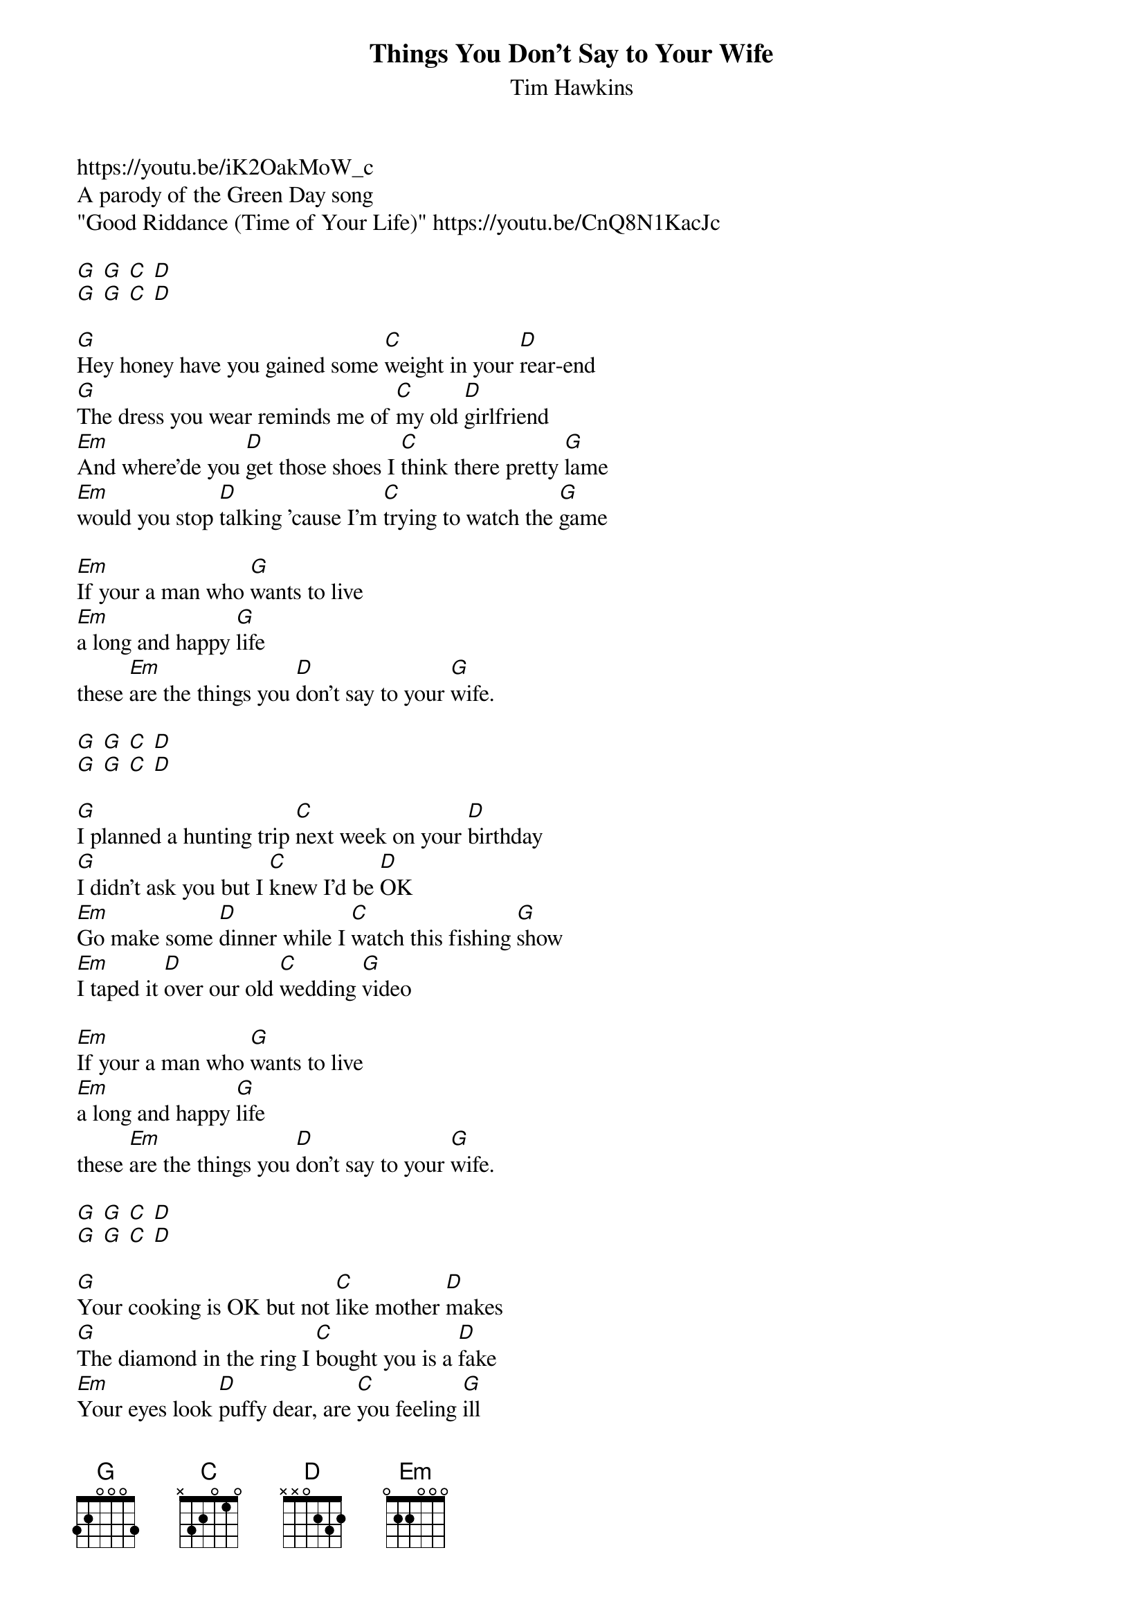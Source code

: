 {t: Things You Don't Say to Your Wife}
{st: Tim Hawkins}
https://youtu.be/iK2OakMoW_c
A parody of the Green Day song 
"Good Riddance (Time of Your Life)" https://youtu.be/CnQ8N1KacJc

[G] [G] [C] [D]
[G] [G] [C] [D]
 
[G]Hey honey have you gained some [C]weight in your [D]rear-end
[G]The dress you wear reminds me of [C]my old [D]girlfriend
[Em]And where'de you [D]get those shoes I [C]think there pretty [G]lame
[Em]would you stop [D]talking 'cause I'm [C]trying to watch the [G]game
 
[Em]If your a man who [G]wants to live
[Em]a long and happy [G]life
these [Em]are the things you [D]don't say to your [G]wife.
 
[G] [G] [C] [D]
[G] [G] [C] [D]
 
[G]I planned a hunting trip [C]next week on your [D]birthday
[G]I didn't ask you but I [C]knew I'd be [D]OK
[Em]Go make some [D]dinner while I [C]watch this fishing [G]show
[Em]I taped it [D]over our old [C]wedding [G]video

[Em]If your a man who [G]wants to live
[Em]a long and happy [G]life
these [Em]are the things you [D]don't say to your [G]wife.
 
[G] [G] [C] [D]
[G] [G] [C] [D]
 
[G]Your cooking is OK but not [C]like mother [D]makes
[G]The diamond in the ring I [C]bought you is a [D]fake
[Em]Your eyes look [D]puffy dear, are [C]you feeling [G]ill
[Em]Happy ani[D]versary I [C]bought you a tread[G]mill
 
[Em]If your a man who [G]wants to live
[Em]a long and happy [G]life
these [Em]are the things you [D]don't say to your [G]wife.
 
[G] [G] [C] [D]
[G] [G] [C] [D]
 
[Em]If you a man who [G]doesn't want to 
[Em]get killed with a [G]knife,
these [Em]are the things you [D]don't say to your [G]wife.
